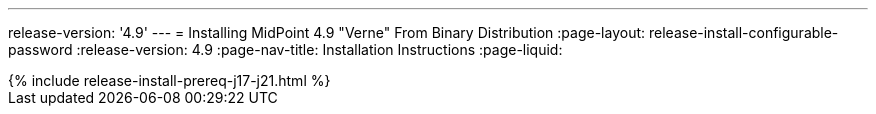 ---
release-version: '4.9'
---
= Installing MidPoint 4.9 "Verne" From Binary Distribution
:page-layout: release-install-configurable-password
:release-version: 4.9
:page-nav-title: Installation Instructions
:page-liquid:

++++
{% include release-install-prereq-j17-j21.html %}
++++

